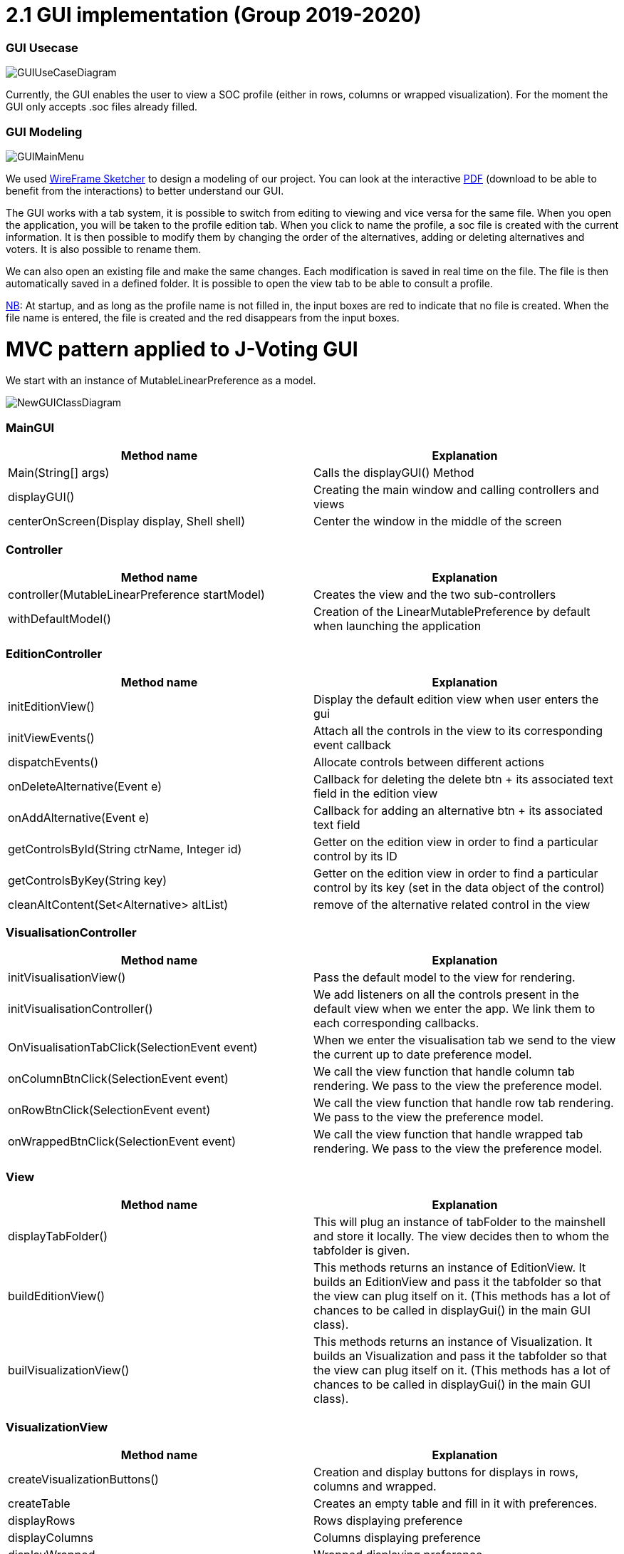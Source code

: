 = 2.1 GUI implementation (Group 2019-2020)

=== GUI Usecase

image:../assets/GUIUseCaseDiagram.png[GUIUseCaseDiagram]

Currently, the GUI enables the user to view a SOC profile (either in rows, columns or wrapped visualization). For the moment the GUI only accepts .soc files already filled.

=== GUI Modeling

image:../assets/GUIMainMenu.png[GUIMainMenu]

We used link:https://wireframesketcher.com/[WireFrame Sketcher]  to design a modeling of our project. You can look at the interactive link:https://github.com/Julienchilhagopian/J-Voting/raw/master/Doc/model/storyboard.pdf[PDF] (download to be able to benefit from the interactions) to better understand our GUI.

The GUI works with a tab system, it is possible to switch from editing to viewing and vice versa for the same file. When you open the application, you will be taken to the profile edition tab. When you click to name the profile, a soc file is created with the current information. It is then possible to modify them by changing the order of the alternatives, adding or deleting alternatives and voters. It is also possible to rename them. 

We can also open an existing file and make the same changes. Each modification is saved in real time on the file. The file is then automatically saved in a defined folder. It is possible to open the view tab to be able to consult a profile.

link:https://en.wikipedia.org/wiki/Nota_bene[NB]: At startup, and as long as the profile name is not filled in, the input boxes are red to indicate that no file is created. When the file name is entered, the file is created and the red disappears from the input boxes.


= MVC pattern applied to J-Voting GUI

We start with an instance of MutableLinearPreference as a model. 

image:../assets/NewGUIClassDiagram.png[NewGUIClassDiagram]

=== *MainGUI*
[cols="1,1", options="header"] 
|===
|Method name
|Explanation 

|Main(String[] args)
| Calls the displayGUI() Method

|displayGUI()
| Creating the main window and calling controllers and views

|centerOnScreen(Display display, Shell shell)
| Center the window in the middle of the screen
|===

=== *Controller*
[cols="1,1", options="header"] 
|===
|Method name
|Explanation 

|controller(MutableLinearPreference startModel)
| Creates the view and the two sub-controllers

|withDefaultModel()
| Creation of the LinearMutablePreference by default when launching the application
|===


=== *EditionController*
[cols="1,1", options="header"] 
|===
|Method name
|Explanation 

|initEditionView()
| Display the default edition view when user enters the gui

|initViewEvents()
| Attach all the controls in the view to its corresponding event callback

|dispatchEvents()
| Allocate controls between different actions 

|onDeleteAlternative(Event e)
| Callback for deleting the delete btn + its associated text field in the edition view

|onAddAlternative(Event e)
| Callback for adding an alternative btn + its associated text field

|getControlsById(String ctrName, Integer id)
| Getter on the edition view in order to find a particular control by its ID

|getControlsByKey(String key)
| Getter on the edition view in order to find a particular control by its key (set in the data object of the control)

|cleanAltContent(Set<Alternative> altList)
| remove of the alternative related control in the view

|===
=== *VisualisationController*
[cols="1,1", options="header"] 
|===
|Method name
|Explanation 

|initVisualisationView()
| Pass the default model to the view for rendering. 

|initVisualisationController()
| We add listeners on all the controls present in the default view when we enter the app. 
We link them to each corresponding callbacks. 

|OnVisualisationTabClick(SelectionEvent event)
| When we enter the visualisation tab we send to the view the current up to date preference model. 

|onColumnBtnClick(SelectionEvent event)
|We call the view function that handle column tab rendering. 
We pass to the view the preference model.

|onRowBtnClick(SelectionEvent event)
|We call the view function that handle row tab rendering. 
We pass to the view the preference model.

|onWrappedBtnClick(SelectionEvent event)
|We call the view function that handle wrapped tab rendering. 
We pass to the view the preference model.

|===

=== *View*
[cols="1,1", options="header"] 
|===
|Method name
|Explanation 

|displayTabFolder()
|This will plug an instance of tabFolder to the mainshell and store it locally. The view decides then to whom the tabfolder is given. 

|buildEditionView()
|This methods returns an instance of EditionView. It builds an EditionView and pass it the tabfolder so that the view can plug itself on it. (This methods has a lot of chances to be called in displayGui() in the main GUI class).

|builVisualizationView()
|This methods returns an instance of Visualization. It builds an Visualization and pass it the tabfolder so that the view can plug itself on it. (This methods has a lot of chances to be called in displayGui() in the main GUI class).


|===

=== *VisualizationView*
[cols="1,1", options="header"] 
|===
|Method name
|Explanation 

|createVisualizationButtons()
|Creation and display buttons for displays in rows, columns and wrapped.

|createTable
|Creates an empty table and fill in it with preferences.

|displayRows
|Rows displaying preference

|displayColumns
|Columns displaying preference

|displayWrapped
|Wrapped displaying preference



|===

=== *EditionView*
[cols="1,1", options="header"] 
|===
|Method name
|Explanation 

|initEditionTab()
| Initialization of the editing tab window

|displayVoters()
| Creation and display the text field with the voter

|displayAlternatives()
|Creates and displays the different text fields corresponding to the voter's alternatives in order of preference. If an alternative is modified then this alternative is modified for each voter.

|displayAddAlternatives(int positionY, int controlId)
| Creation and display of the text field of the alternative to be added. 
Creation and display of the add button.

|getComposite()
|Return the composite of the tab.

|removeControl(Event e)
|Delete window control

|===


